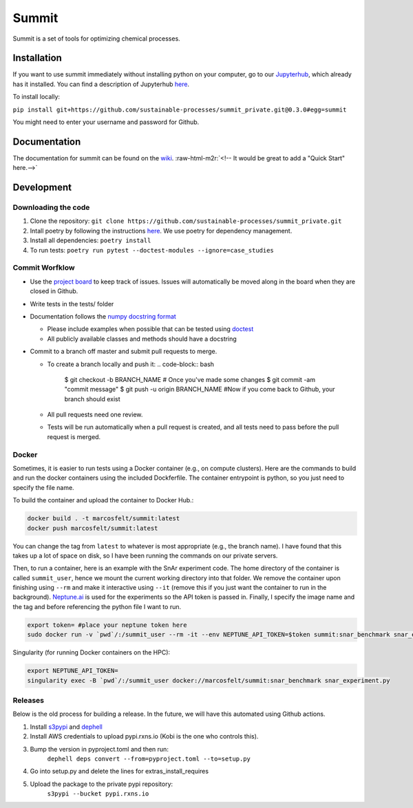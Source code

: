 .. role:: raw-html-m2r(raw)
   :format: html


Summit
======

Summit is a set of tools for optimizing chemical processes. 

Installation
------------

If you want to use summit immediately without installing python on your computer, go to our `Jupyterhub <hub.rxns.io>`_\ , which already has it installed. You can find a description of Jupyterhub `here <https://github.com/sustainable-processes/server/blob/master/notes/session_1.md>`_.

To install locally:

``pip install git+https://github.com/sustainable-processes/summit_private.git@0.3.0#egg=summit``

You might need to enter your username and password for Github. 

Documentation
-------------

The documentation for summit can be found on the `wiki <https://github.com/sustainable-processes/summit/wiki>`_.
:raw-html-m2r:`<!-- It would be great to add a "Quick Start" here.-->`

Development
-----------

Downloading the code
^^^^^^^^^^^^^^^^^^^^


#. Clone the repository:
   ``git clone https://github.com/sustainable-processes/summit_private.git``
#. Intall poetry by following the instructions `here <https://python-poetry.org/docs/#installation>`_. We use poetry for dependency management.
#. Install all dependencies:
   ``poetry install``
#. To run tests:
   ``poetry run pytest --doctest-modules --ignore=case_studies``

Commit Worfklow
^^^^^^^^^^^^^^^


* Use the `project board <https://github.com/orgs/sustainable-processes/projects/1>`_ to keep track of issues. Issues will automatically be moved along in the board when they are closed in Github.
* Write tests in the tests/ folder
* Documentation follows the `numpy docstring format <https://numpydoc.readthedocs.io/en/latest/format.html#documenting-class-instances>`_

  * Please include examples when possible that can be tested using `doctest <https://docs.python.org/3/library/doctest.html>`_
  * All publicly available classes and methods should have a docstring

* Commit to a branch off master and submit pull requests to merge. 

  * To create a branch locally and push it:
    .. code-block:: bash

       $ git checkout -b BRANCH_NAME
       # Once you've made some changes
       $ git commit -am "commit message"
       $ git push -u origin BRANCH_NAME
       #Now if you come back to Github, your branch should exist

  * All pull requests need one review.
  * Tests will be run automatically when a pull request is created, and all tests need to pass before the pull request is merged. 

Docker
^^^^^^

Sometimes, it is easier to run tests using a Docker container (e.g., on compute clusters). Here are the commands to build and run the docker containers using the included Dockferfile. The container entrypoint is python, so you just need to specify the file name.

To build the container and upload the container to Docker Hub.:

.. code-block::

   docker build . -t marcosfelt/summit:latest
   docker push marcosfelt/summit:latest

You can change the tag from ``latest`` to whatever is most appropriate (e.g., the branch name). I have found that this takes up a lot of space on disk, so I have been running the commands on our private servers.

Then, to run a container, here is an example with the SnAr experiment code. The home directory of the container is called ``summit_user``\ , hence we mount the current working directory into that folder.  We remove the container upon finishing using ``--rm`` and make it interactive using ``--it`` (remove this if you just want the container to run in the background). `Neptune.ai <https://neptune.ai/>`_ is used for the experiments so the API token is passed in. Finally, I specify the image name and the tag and before referencing the python file I want to run. 

.. code-block::

   export token= #place your neptune token here
   sudo docker run -v `pwd`/:/summit_user --rm -it --env NEPTUNE_API_TOKEN=$token summit:snar_benchmark snar_experiment_2.py

Singularity (for running Docker containers on the HPC):

.. code-block::

   export NEPTUNE_API_TOKEN=
   singularity exec -B `pwd`/:/summit_user docker://marcosfelt/summit:snar_benchmark snar_experiment.py

Releases
^^^^^^^^

Below is the old process for building a release. In the future, we will have this automated using Github actions.


#. Install `s3pypi <https://github.com/novemberfiveco/s3pypi>`_ and `dephell <https://dephell.org/docs/installation.html>`_
#. Install AWS credentials to upload pypi.rxns.io (Kobi is the one who controls this).
#. Bump the version in pyproject.toml and then run:
    ``dephell deps convert --from=pyproject.toml --to=setup.py``
#. Go into setup.py and delete the lines for extras_install_requires
#. Upload the package to the private pypi repository:
    ``s3pypi --bucket pypi.rxns.io``
